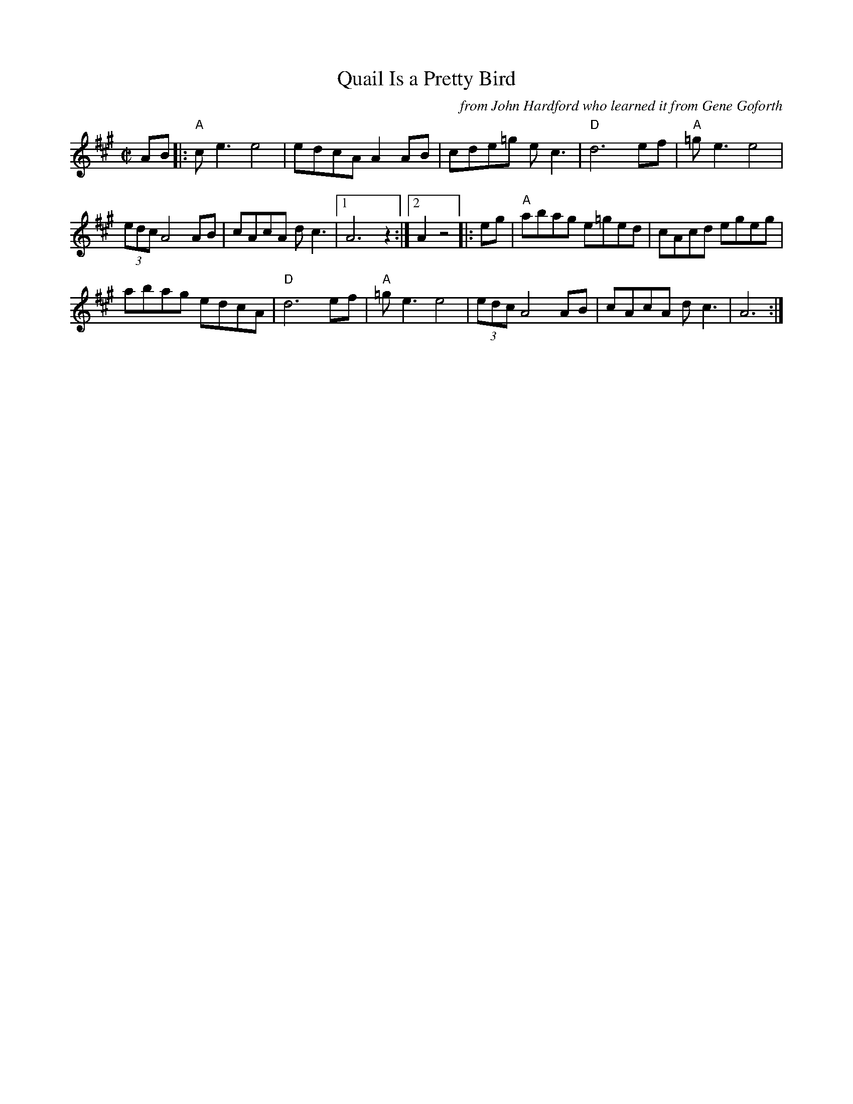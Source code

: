 X: 1
T: Quail Is a Pretty Bird
O: from John Hardford who learned it from Gene Goforth
R: reel
Z: JPEG transcribed by briankwood
Z: ABC 2020 John Chambers <jc:trillian.mit.edu>
S: https://www.facebook.com/groups/Fiddletuneoftheday/
S: https://www.facebook.com/groups/Fiddletuneoftheday/photos/
M: C|
L: 1/8
K: A
AB |:\
"A"ce3 e4 | edcA A2AB | cde=g ec3 | "D"d6 ef |\
"A"=ge3 e4 |
(3edc A4 AB | cAcA dc3 |1 A6 z2 :|2 A2 z4 \
|: eg |\
"A"abag e=ged | cAcd egeg |
abag edcA | "D"d6 ef |\
"A"=ge3 e4 |  (3edc A4 AB | cAcA dc3 | A6 :|
